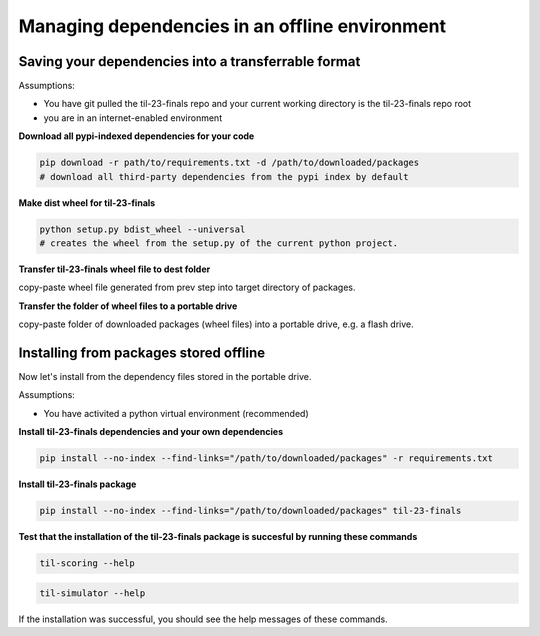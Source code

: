 Managing dependencies in an offline environment
===============================================


Saving your dependencies into a transferrable format
----------------------------------------------------

Assumptions:

- You have git pulled the til-23-finals repo and your current working directory 
  is the til-23-finals repo root
- you are in an internet-enabled environment

**Download all pypi-indexed dependencies for your code**

.. code-block:: shell

    pip download -r path/to/requirements.txt -d /path/to/downloaded/packages  
    # download all third-party dependencies from the pypi index by default

**Make dist wheel for til-23-finals**

.. code-block:: shell

    python setup.py bdist_wheel --universal
    # creates the wheel from the setup.py of the current python project.

**Transfer til-23-finals wheel file to dest folder**

copy-paste wheel file generated from prev step into target directory of packages.

**Transfer the folder of wheel files to a portable drive**

copy-paste folder of downloaded packages (wheel files) into a portable drive, e.g. a flash drive.


Installing from packages stored offline 
---------------------------------------

Now let's install from the dependency files stored in the portable drive.

Assumptions:

- You have activited a python virtual environment (recommended)

**Install til-23-finals dependencies and your own dependencies**

.. code-block:: shell

    pip install --no-index --find-links="/path/to/downloaded/packages" -r requirements.txt

**Install til-23-finals package**

.. code-block:: shell

    pip install --no-index --find-links="/path/to/downloaded/packages" til-23-finals

**Test that the installation of the til-23-finals package is succesful by running these commands**

.. code-block:: shell

    til-scoring --help

.. code-block:: shell

    til-simulator --help

If the installation was successful, you should see the help messages of these commands.
